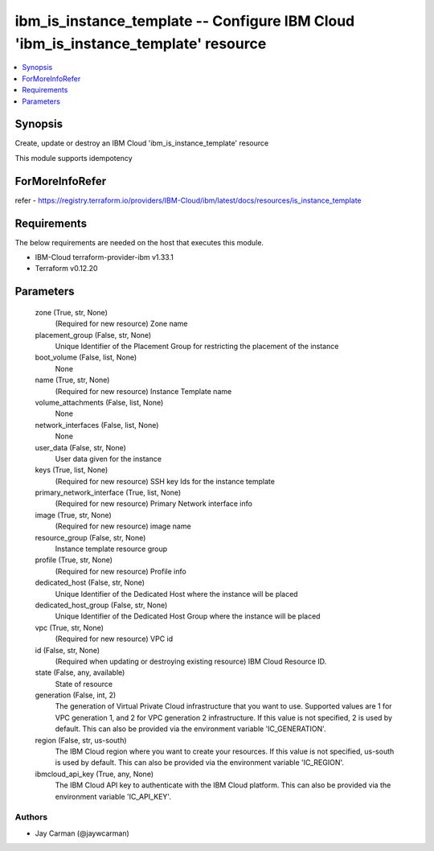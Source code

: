 
ibm_is_instance_template -- Configure IBM Cloud 'ibm_is_instance_template' resource
===================================================================================

.. contents::
   :local:
   :depth: 1


Synopsis
--------

Create, update or destroy an IBM Cloud 'ibm_is_instance_template' resource

This module supports idempotency


ForMoreInfoRefer
----------------
refer - https://registry.terraform.io/providers/IBM-Cloud/ibm/latest/docs/resources/is_instance_template

Requirements
------------
The below requirements are needed on the host that executes this module.

- IBM-Cloud terraform-provider-ibm v1.33.1
- Terraform v0.12.20



Parameters
----------

  zone (True, str, None)
    (Required for new resource) Zone name


  placement_group (False, str, None)
    Unique Identifier of the Placement Group for restricting the placement of the instance


  boot_volume (False, list, None)
    None


  name (True, str, None)
    (Required for new resource) Instance Template name


  volume_attachments (False, list, None)
    None


  network_interfaces (False, list, None)
    None


  user_data (False, str, None)
    User data given for the instance


  keys (True, list, None)
    (Required for new resource) SSH key Ids for the instance template


  primary_network_interface (True, list, None)
    (Required for new resource) Primary Network interface info


  image (True, str, None)
    (Required for new resource) image name


  resource_group (False, str, None)
    Instance template resource group


  profile (True, str, None)
    (Required for new resource) Profile info


  dedicated_host (False, str, None)
    Unique Identifier of the Dedicated Host where the instance will be placed


  dedicated_host_group (False, str, None)
    Unique Identifier of the Dedicated Host Group where the instance will be placed


  vpc (True, str, None)
    (Required for new resource) VPC id


  id (False, str, None)
    (Required when updating or destroying existing resource) IBM Cloud Resource ID.


  state (False, any, available)
    State of resource


  generation (False, int, 2)
    The generation of Virtual Private Cloud infrastructure that you want to use. Supported values are 1 for VPC generation 1, and 2 for VPC generation 2 infrastructure. If this value is not specified, 2 is used by default. This can also be provided via the environment variable 'IC_GENERATION'.


  region (False, str, us-south)
    The IBM Cloud region where you want to create your resources. If this value is not specified, us-south is used by default. This can also be provided via the environment variable 'IC_REGION'.


  ibmcloud_api_key (True, any, None)
    The IBM Cloud API key to authenticate with the IBM Cloud platform. This can also be provided via the environment variable 'IC_API_KEY'.













Authors
~~~~~~~

- Jay Carman (@jaywcarman)

